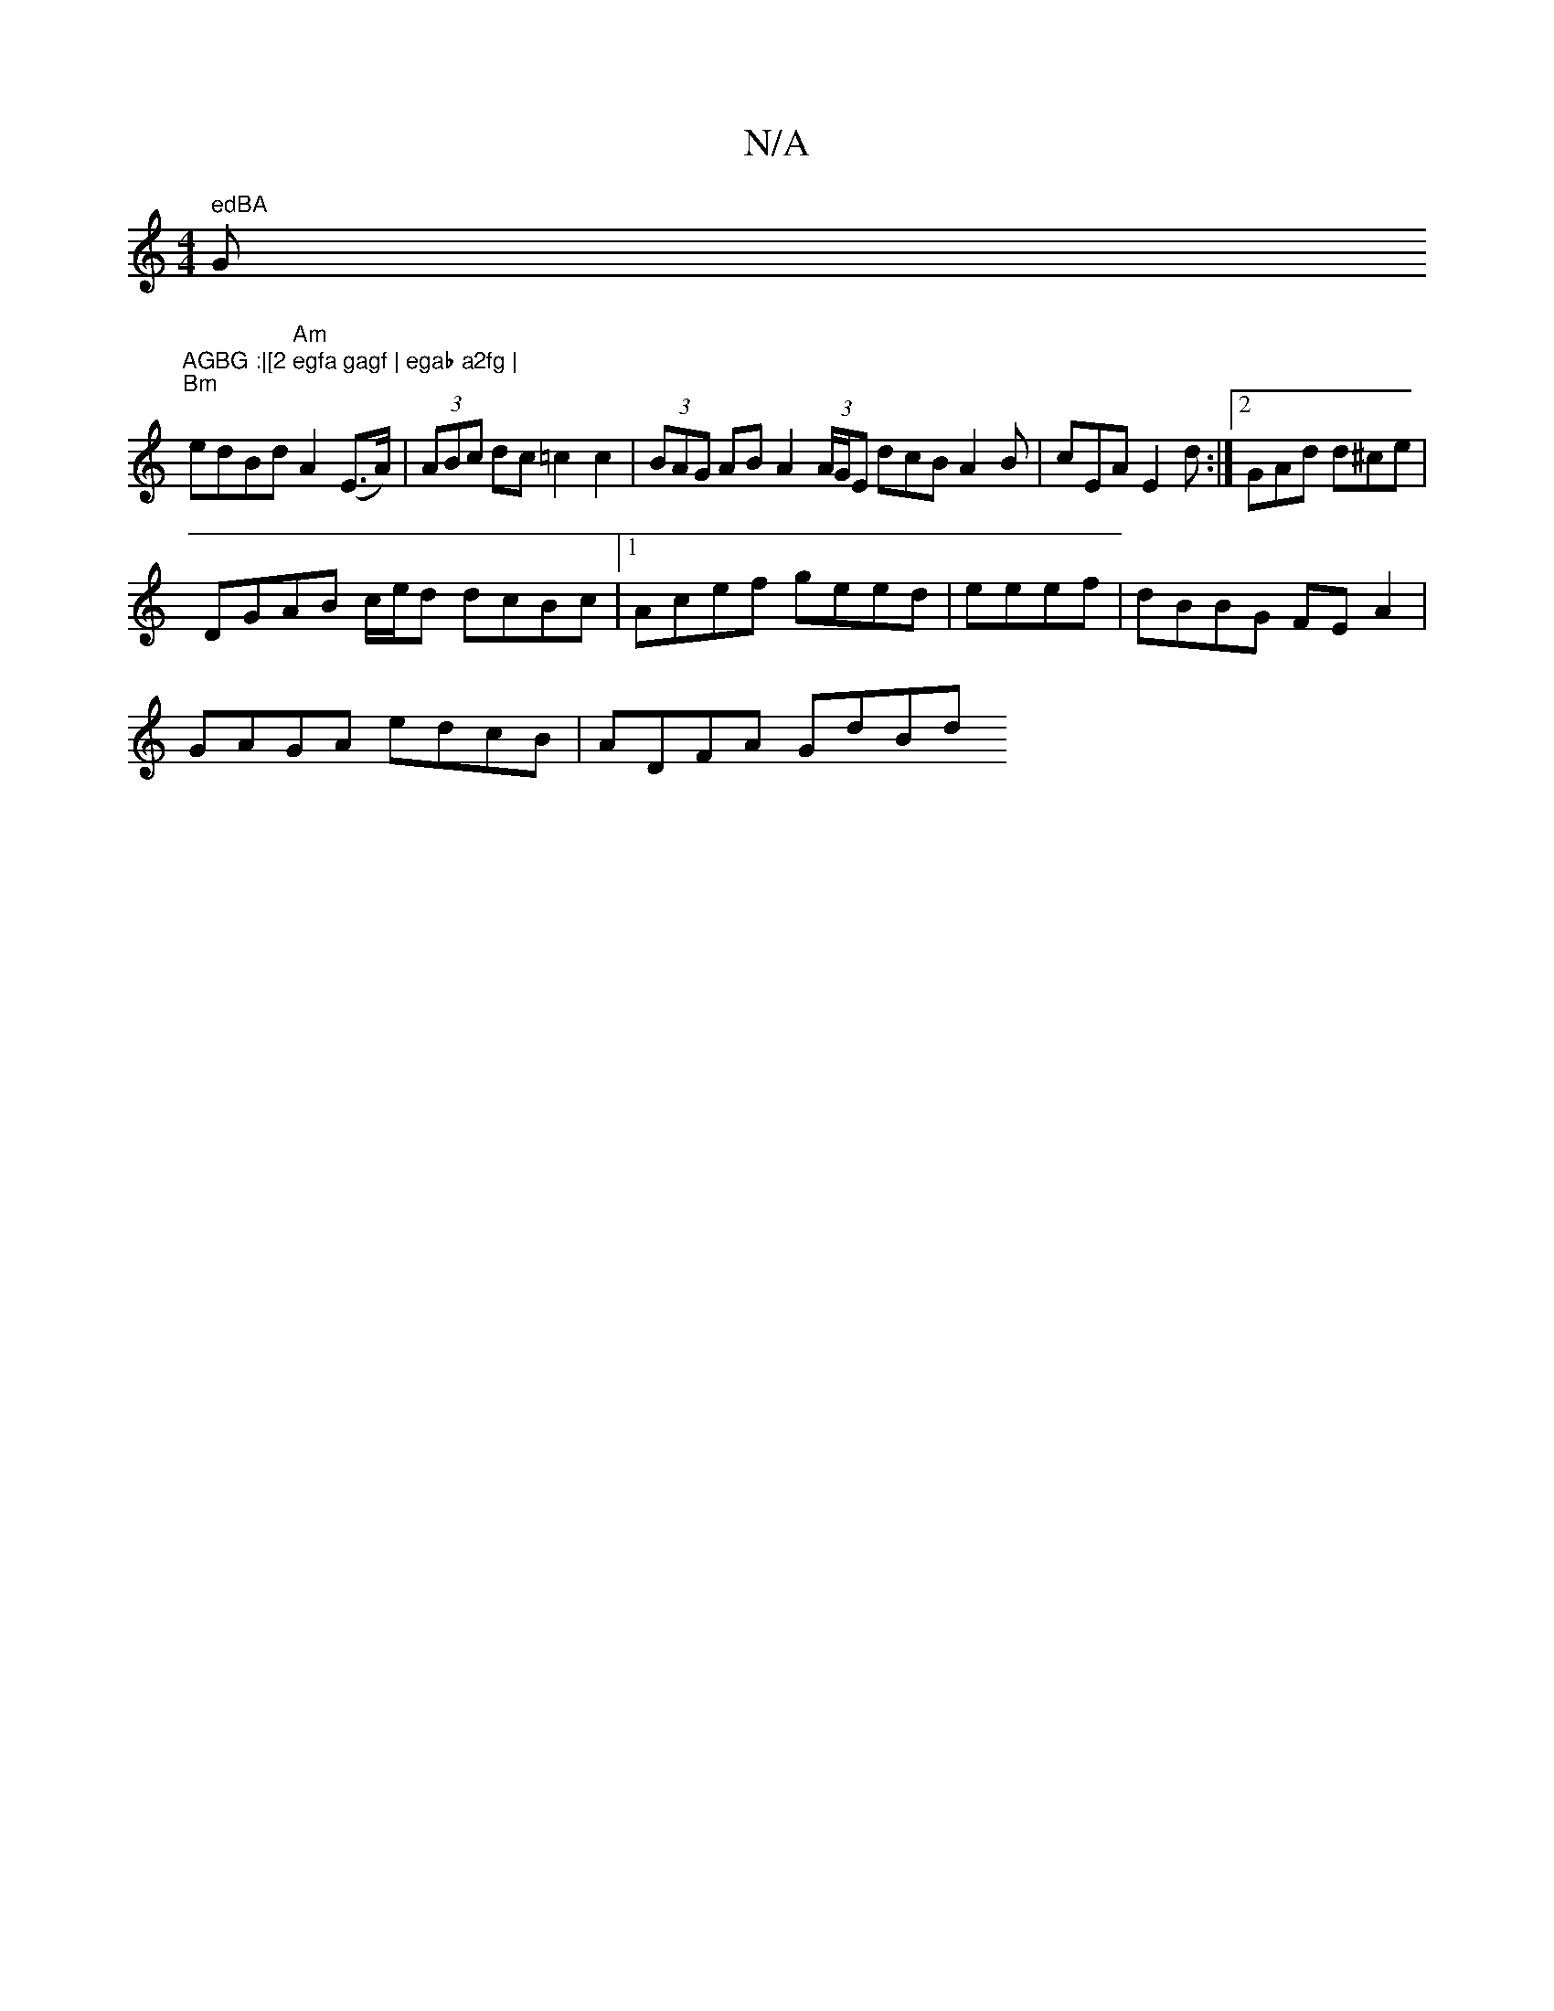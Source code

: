 X:1
T:N/A
M:4/4
R:N/A
K:Cmajor
" edBA "G"AGBG :|[2 egfa gagf | egab a2fg |
"Bm" edBd "Am"A2 (E>A)|(3ABc dc =c2c2|(3BAG AB A2 (3A/G/E dcB A2 B | cEA E2d :|2 GAd d^ce|
DGAB c/e/d dcBc|1 Acef geed | eeef|dBBG FEA2|
GAGA edcB|ADFA GdBd